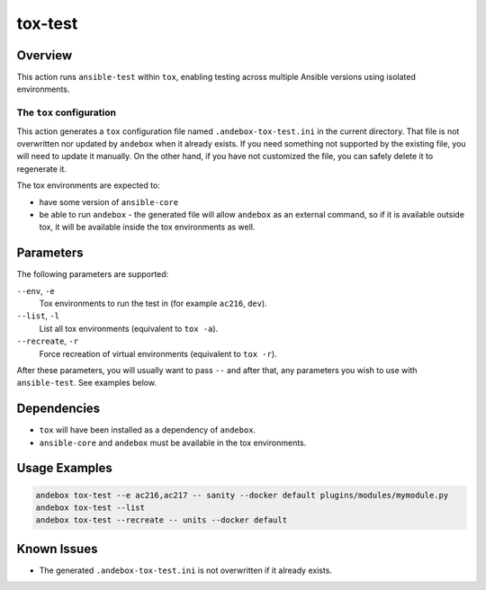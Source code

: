 tox-test
========

Overview
--------
This action runs ``ansible-test`` within ``tox``, enabling testing across multiple Ansible versions using isolated environments.

The ``tox`` configuration
^^^^^^^^^^^^^^^^^^^^^^^^^
This action generates a ``tox`` configuration file named ``.andebox-tox-test.ini`` in the current directory.
That file is not overwritten nor updated by ``andebox`` when it already exists.
If you need something not supported by the existing file, you will need to update it manually.
On the other hand, if you have not customized the file, you can safely delete it to regenerate it.

The tox environments are expected to:

* have some version of ``ansible-core``
* be able to run ``andebox`` - the generated file will allow ``andebox`` as an external command, so
  if it is available outside tox, it will be available inside the tox environments as well.

Parameters
----------
The following parameters are supported:

``--env``, ``-e``
    Tox environments to run the test in (for example ``ac216``, ``dev``).

``--list``, ``-l``
    List all tox environments (equivalent to ``tox -a``).

``--recreate``, ``-r``
    Force recreation of virtual environments (equivalent to ``tox -r``).

After these parameters, you will usually want to pass ``--`` and after that, any
parameters you wish to use with ``ansible-test``. See examples below.

Dependencies
------------
- ``tox`` will have been installed as a dependency of ``andebox``.
- ``ansible-core`` and ``andebox`` must be available in the tox environments.

Usage Examples
--------------
.. code-block:: shell

    andebox tox-test --e ac216,ac217 -- sanity --docker default plugins/modules/mymodule.py
    andebox tox-test --list
    andebox tox-test --recreate -- units --docker default

Known Issues
------------
- The generated ``.andebox-tox-test.ini`` is not overwritten if it already exists.
